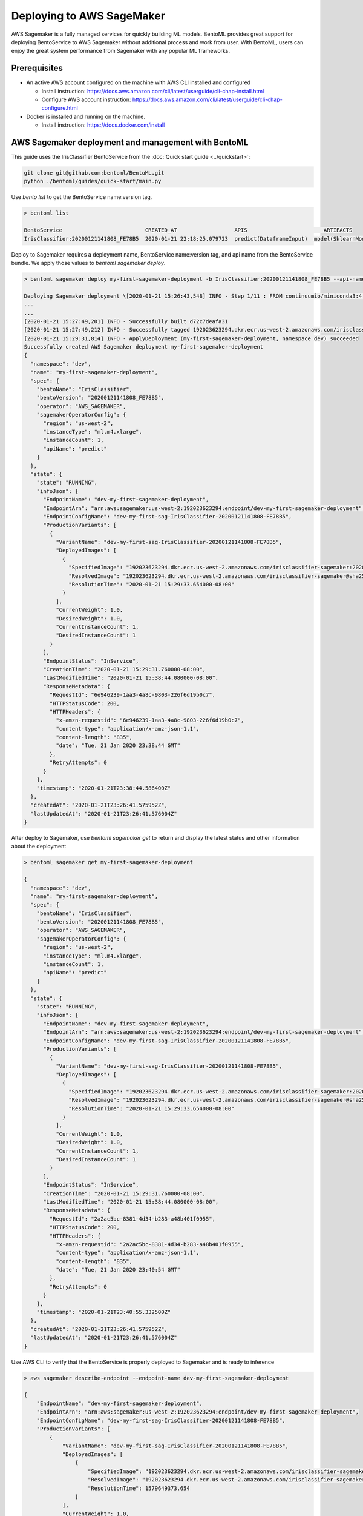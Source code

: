 Deploying to AWS SageMaker
==========================

AWS Sagemaker is a fully managed services for quickly building ML models. BentoML provides great support
for deploying BentoService to AWS Sagemaker without additional process and work from user. With BentoML,
users can enjoy the great system performance from Sagemaker with any popular ML frameworks.


Prerequisites
------------

* An active AWS account configured on the machine with AWS CLI installed and configured

  * Install instruction: https://docs.aws.amazon.com/cli/latest/userguide/cli-chap-install.html
  * Configure AWS account instruction: https://docs.aws.amazon.com/cli/latest/userguide/cli-chap-configure.html

* Docker is installed and running on the machine.

  * Install instruction: https://docs.docker.com/install



AWS Sagemaker deployment and management with BentoML
----------------------------------------------------

This guide uses the IrisClassifier BentoService from the :doc:`Quick start guide <../quickstart>`:

.. code-block:: bash

    git clone git@github.com:bentoml/BentoML.git
    python ./bentoml/guides/quick-start/main.py


Use `bento list` to get the BentoService name:version tag.

.. code-block:: bash

    > bentoml list

    BentoService                          CREATED_AT                  APIS                        ARTIFACTS
    IrisClassifier:20200121141808_FE78B5  2020-01-21 22:18:25.079723  predict(DataframeInput)  model(SklearnModelArtifact)


Deploy to Sagemaker requires a deployment name, BentoService name:version tag, and api name from the
BentoService bundle. We apply those values to  `bentoml sagemaker deploy`.


.. code-block:: bash


    > bentoml sagemaker deploy my-first-sagemaker-deployment -b IrisClassifier:20200121141808_FE78B5 --api-name predict

    Deploying Sagemaker deployment \[2020-01-21 15:26:43,548] INFO - Step 1/11 : FROM continuumio/miniconda3:4.7.12
    ...
    ...
    [2020-01-21 15:27:49,201] INFO - Successfully built d72c7deafa31
    [2020-01-21 15:27:49,212] INFO - Successfully tagged 192023623294.dkr.ecr.us-west-2.amazonaws.com/irisclassifier-sagemaker:20200121141808_FE78B5
    [2020-01-21 15:29:31,814] INFO - ApplyDeployment (my-first-sagemaker-deployment, namespace dev) succeeded
    Successfully created AWS Sagemaker deployment my-first-sagemaker-deployment
    {
      "namespace": "dev",
      "name": "my-first-sagemaker-deployment",
      "spec": {
        "bentoName": "IrisClassifier",
        "bentoVersion": "20200121141808_FE78B5",
        "operator": "AWS_SAGEMAKER",
        "sagemakerOperatorConfig": {
          "region": "us-west-2",
          "instanceType": "ml.m4.xlarge",
          "instanceCount": 1,
          "apiName": "predict"
        }
      },
      "state": {
        "state": "RUNNING",
        "infoJson": {
          "EndpointName": "dev-my-first-sagemaker-deployment",
          "EndpointArn": "arn:aws:sagemaker:us-west-2:192023623294:endpoint/dev-my-first-sagemaker-deployment",
          "EndpointConfigName": "dev-my-first-sag-IrisClassifier-20200121141808-FE78B5",
          "ProductionVariants": [
            {
              "VariantName": "dev-my-first-sag-IrisClassifier-20200121141808-FE78B5",
              "DeployedImages": [
                {
                  "SpecifiedImage": "192023623294.dkr.ecr.us-west-2.amazonaws.com/irisclassifier-sagemaker:20200121141808_FE78B5",
                  "ResolvedImage": "192023623294.dkr.ecr.us-west-2.amazonaws.com/irisclassifier-sagemaker@sha256:cd723a363bcbad75c090b21575b96879861a69bf00daa1a84515112e8571fc0c",
                  "ResolutionTime": "2020-01-21 15:29:33.654000-08:00"
                }
              ],
              "CurrentWeight": 1.0,
              "DesiredWeight": 1.0,
              "CurrentInstanceCount": 1,
              "DesiredInstanceCount": 1
            }
          ],
          "EndpointStatus": "InService",
          "CreationTime": "2020-01-21 15:29:31.760000-08:00",
          "LastModifiedTime": "2020-01-21 15:38:44.080000-08:00",
          "ResponseMetadata": {
            "RequestId": "6e946239-1aa3-4a8c-9803-226f6d19b0c7",
            "HTTPStatusCode": 200,
            "HTTPHeaders": {
              "x-amzn-requestid": "6e946239-1aa3-4a8c-9803-226f6d19b0c7",
              "content-type": "application/x-amz-json-1.1",
              "content-length": "835",
              "date": "Tue, 21 Jan 2020 23:38:44 GMT"
            },
            "RetryAttempts": 0
          }
        },
        "timestamp": "2020-01-21T23:38:44.586400Z"
      },
      "createdAt": "2020-01-21T23:26:41.575952Z",
      "lastUpdatedAt": "2020-01-21T23:26:41.576004Z"
    }


After deploy to Sagemaker, use `bentoml sagemaker get` to return and display the latest status
and other information about the deployment

.. code-block:: bash

    > bentoml sagemaker get my-first-sagemaker-deployment

    {
      "namespace": "dev",
      "name": "my-first-sagemaker-deployment",
      "spec": {
        "bentoName": "IrisClassifier",
        "bentoVersion": "20200121141808_FE78B5",
        "operator": "AWS_SAGEMAKER",
        "sagemakerOperatorConfig": {
          "region": "us-west-2",
          "instanceType": "ml.m4.xlarge",
          "instanceCount": 1,
          "apiName": "predict"
        }
      },
      "state": {
        "state": "RUNNING",
        "infoJson": {
          "EndpointName": "dev-my-first-sagemaker-deployment",
          "EndpointArn": "arn:aws:sagemaker:us-west-2:192023623294:endpoint/dev-my-first-sagemaker-deployment",
          "EndpointConfigName": "dev-my-first-sag-IrisClassifier-20200121141808-FE78B5",
          "ProductionVariants": [
            {
              "VariantName": "dev-my-first-sag-IrisClassifier-20200121141808-FE78B5",
              "DeployedImages": [
                {
                  "SpecifiedImage": "192023623294.dkr.ecr.us-west-2.amazonaws.com/irisclassifier-sagemaker:20200121141808_FE78B5",
                  "ResolvedImage": "192023623294.dkr.ecr.us-west-2.amazonaws.com/irisclassifier-sagemaker@sha256:cd723a363bcbad75c090b21575b96879861a69bf00daa1a84515112e8571fc0c",
                  "ResolutionTime": "2020-01-21 15:29:33.654000-08:00"
                }
              ],
              "CurrentWeight": 1.0,
              "DesiredWeight": 1.0,
              "CurrentInstanceCount": 1,
              "DesiredInstanceCount": 1
            }
          ],
          "EndpointStatus": "InService",
          "CreationTime": "2020-01-21 15:29:31.760000-08:00",
          "LastModifiedTime": "2020-01-21 15:38:44.080000-08:00",
          "ResponseMetadata": {
            "RequestId": "2a2ac5bc-8381-4d34-b283-a48b401f0955",
            "HTTPStatusCode": 200,
            "HTTPHeaders": {
              "x-amzn-requestid": "2a2ac5bc-8381-4d34-b283-a48b401f0955",
              "content-type": "application/x-amz-json-1.1",
              "content-length": "835",
              "date": "Tue, 21 Jan 2020 23:40:54 GMT"
            },
            "RetryAttempts": 0
          }
        },
        "timestamp": "2020-01-21T23:40:55.332500Z"
      },
      "createdAt": "2020-01-21T23:26:41.575952Z",
      "lastUpdatedAt": "2020-01-21T23:26:41.576004Z"
    }


Use AWS CLI to verify that the BentoService is properly deployed to Sagemaker and is ready to inference

.. code-block:: bash

    > aws sagemaker describe-endpoint --endpoint-name dev-my-first-sagemaker-deployment

    {
        "EndpointName": "dev-my-first-sagemaker-deployment",
        "EndpointArn": "arn:aws:sagemaker:us-west-2:192023623294:endpoint/dev-my-first-sagemaker-deployment",
        "EndpointConfigName": "dev-my-first-sag-IrisClassifier-20200121141808-FE78B5",
        "ProductionVariants": [
            {
                "VariantName": "dev-my-first-sag-IrisClassifier-20200121141808-FE78B5",
                "DeployedImages": [
                    {
                        "SpecifiedImage": "192023623294.dkr.ecr.us-west-2.amazonaws.com/irisclassifier-sagemaker:20200121141808_FE78B5",
                        "ResolvedImage": "192023623294.dkr.ecr.us-west-2.amazonaws.com/irisclassifier-sagemaker@sha256:cd723a363bcbad75c090b21575b96879861a69bf00daa1a84515112e8571fc0c",
                        "ResolutionTime": 1579649373.654
                    }
                ],
                "CurrentWeight": 1.0,
                "DesiredWeight": 1.0,
                "CurrentInstanceCount": 1,
                "DesiredInstanceCount": 1
            }
        ],
        "EndpointStatus": "InService",
        "CreationTime": 1579649371.76,
        "LastModifiedTime": 1579649924.08
    }


Use the sample data to verify the predict result from the Sagemaker deployment

.. code-block:: bash

    > aws sagemaker-runtime invoke-endpoint \
      --endpoint-name dev-my-first-sagemaker-deployment \
      --body '[[5.1, 3.5, 1.4, 0.2]]' \
      --content-type "application/json" \
      >(cat) 1>/dev/null | jq .

    [0]{
      "ContentType": "application/json",
      "InvokedProductionVariant": "dev-my-first-sag-IrisClassifier-20200121141808-FE78B5"
    }


Use `bentoml sagemaker list` to display all sagemaker deployments managed by BentoML

.. code-block:: bash

    > bentoml sagemaker list

    NAME                           NAMESPACE    LABELS    PLATFORM       STATUS    AGE
    my-first-sagemaker-deployment  dev                    aws-sagemaker  running   15 minutes and 21.14 seconds


Removing Sagemaker deployment is as easy as deploying one.  BentoML will remove any related resources from AWS as well.

.. code-block:: bash

    > bentoml sagemaker delete my-first-sagemaker-deployment

    Successfully deleted AWS Sagemaker deployment "my-first-sagemaker-deployment"
